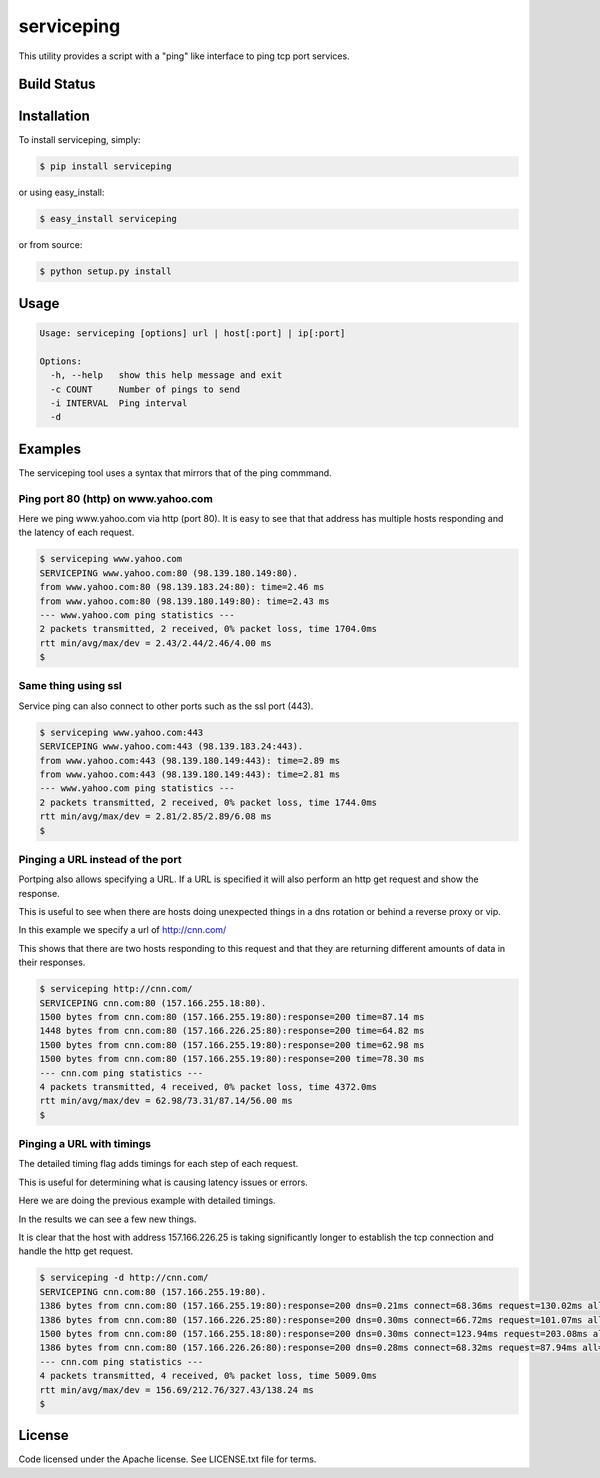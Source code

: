 serviceping
***********

This utility provides a script with a "ping" like
interface to ping tcp port services.


Build Status
============

.. image:: https://travis-ci.org/yahoo/serviceping.svg
    :target: https://travis-ci.org/yahoo/serviceping

.. image:: https://coveralls.io/repos/yahoo/serviceping/badge.svg
  :target: https://coveralls.io/r/yahoo/serviceping

.. image:: https://img.shields.io/pypi/v/serviceping.svg
   :target: https://pypi.python.org/pypi/serviceping

.. image:: https://img.shields.io/pypi/l/serviceping.svg
    :target: https://pypi.python.org/pypi/serviceping/


Installation
============

To install serviceping, simply:

.. code-block::

    $ pip install serviceping

or using easy_install:

.. code-block::

    $ easy_install serviceping

or from source:

.. code-block::

    $ python setup.py install


Usage
=====

.. code-block::

    Usage: serviceping [options] url | host[:port] | ip[:port]

    Options:
      -h, --help   show this help message and exit
      -c COUNT     Number of pings to send
      -i INTERVAL  Ping interval
      -d


Examples
========

The serviceping tool uses a syntax that mirrors that of the ping commmand.


Ping port 80 (http) on www.yahoo.com
~~~~~~~~~~~~~~~~~~~~~~~~~~~~~~~~~~~~

Here we ping www.yahoo.com via http (port 80).
It is easy to see that that address has multiple hosts responding and the
latency of each request.

.. code-block::

    $ serviceping www.yahoo.com
    SERVICEPING www.yahoo.com:80 (98.139.180.149:80).
    from www.yahoo.com:80 (98.139.183.24:80): time=2.46 ms
    from www.yahoo.com:80 (98.139.180.149:80): time=2.43 ms
    --- www.yahoo.com ping statistics ---
    2 packets transmitted, 2 received, 0% packet loss, time 1704.0ms
    rtt min/avg/max/dev = 2.43/2.44/2.46/4.00 ms
    $

Same thing using ssl
~~~~~~~~~~~~~~~~~~~~

Service ping can also connect to other ports such as the ssl port (443).

.. code-block::

    $ serviceping www.yahoo.com:443
    SERVICEPING www.yahoo.com:443 (98.139.183.24:443).
    from www.yahoo.com:443 (98.139.180.149:443): time=2.89 ms
    from www.yahoo.com:443 (98.139.180.149:443): time=2.81 ms
    --- www.yahoo.com ping statistics ---
    2 packets transmitted, 2 received, 0% packet loss, time 1744.0ms
    rtt min/avg/max/dev = 2.81/2.85/2.89/6.08 ms
    $

Pinging a URL instead of the port
~~~~~~~~~~~~~~~~~~~~~~~~~~~~~~~~~

Portping also allows specifying a URL.  If a URL is specified it will also
perform an http get request and show the response.

This is useful to see when there are hosts doing unexpected things in a dns
rotation or behind a reverse proxy or vip.

In this example we specify a url of http://cnn.com/

This shows that there are two hosts responding to this request and that they
are returning different amounts of data in their responses.

.. code-block::

    $ serviceping http://cnn.com/
    SERVICEPING cnn.com:80 (157.166.255.18:80).
    1500 bytes from cnn.com:80 (157.166.255.19:80):response=200 time=87.14 ms
    1448 bytes from cnn.com:80 (157.166.226.25:80):response=200 time=64.82 ms
    1500 bytes from cnn.com:80 (157.166.255.19:80):response=200 time=62.98 ms
    1500 bytes from cnn.com:80 (157.166.255.19:80):response=200 time=78.30 ms
    --- cnn.com ping statistics ---
    4 packets transmitted, 4 received, 0% packet loss, time 4372.0ms
    rtt min/avg/max/dev = 62.98/73.31/87.14/56.00 ms
    $


Pinging a URL with timings
~~~~~~~~~~~~~~~~~~~~~~~~~~

The detailed timing flag adds timings for each step of each request.

This is useful for determining what is causing latency issues or errors.

Here we are doing the previous example with detailed timings.

In the results we can see a few new things.

It is clear that the host with address 157.166.226.25 is taking significantly longer to establish the tcp connection and handle the http get request.

.. code-block::

    $ serviceping -d http://cnn.com/
    SERVICEPING cnn.com:80 (157.166.255.19:80).
    1386 bytes from cnn.com:80 (157.166.255.19:80):response=200 dns=0.21ms connect=68.36ms request=130.02ms all=198.73ms
    1386 bytes from cnn.com:80 (157.166.226.25:80):response=200 dns=0.30ms connect=66.72ms request=101.07ms all=168.20ms
    1500 bytes from cnn.com:80 (157.166.255.18:80):response=200 dns=0.30ms connect=123.94ms request=203.08ms all=327.43ms
    1386 bytes from cnn.com:80 (157.166.226.26:80):response=200 dns=0.28ms connect=68.32ms request=87.94ms all=156.69ms
    --- cnn.com ping statistics ---
    4 packets transmitted, 4 received, 0% packet loss, time 5009.0ms
    rtt min/avg/max/dev = 156.69/212.76/327.43/138.24 ms
    $

License
=======

Code licensed under the Apache license. See LICENSE.txt
file for terms.
